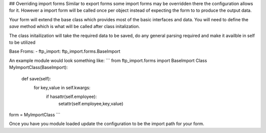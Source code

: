 ## Overriding import forms
Similar to export forms some import forms may be overridden there the configuration allows for it.
However a import form will be called once per object instead of expecting the form to to produce the
output data.

Your form will extend the base class which provides most of the basic interfaces and data.
You will need to define the `save` method which is what will be called after class initalization.

The class initailization will take the required data to be saved, do any general parsing required and
make it availble in self to be utilized

Base Froms:
- ftp_import: ftp_import.forms.BaseImport

An example module would look something like:
```
from ftp_import.forms import BaseImport
Class MyImportClass(BaseImport):
    def save(self):
        for key,value in self.kwargs:
            if hasattr(self.employee):
                setattr(self.employee,key,value)

form = MyImportClass
```

Once you have you module loaded update the configuration to be the import path for your form.